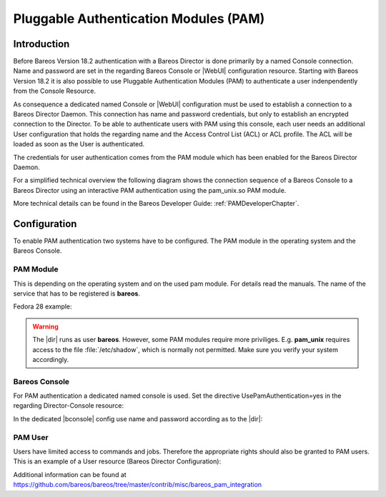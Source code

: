 .. _PAMConfigurationChapter:

Pluggable Authentication Modules (PAM)
======================================

Introduction
------------

Before Bareos Version 18.2 authentication with a Bareos Director is done primarily by a named Console connection. Name and password are set in the regarding Bareos Console or |WebUI| configuration resource. Starting with Bareos Version 18.2 it is also possible to use Pluggable Authentication Modules (PAM) to authenticate a user indenpendently from the Console Resource.

As consequence a dedicated named Console or |WebUI| configuration must be used to establish a connection to a Bareos Director Daemon. This connection has name and password credentials, but only to establish an encrypted connection to the Director. To be able to authenticate users with PAM using this console, each user needs an additional User configuration that holds the regarding name and the Access Control List (ACL) or ACL profile. The ACL will be loaded as soon as the User is authenticated.

The credentials for user authentication comes from the PAM module which has been enabled for the Bareos Director Daemon.

For a simplified technical overview the following diagram shows the connection sequence of a Bareos Console to a Bareos Director using an interactive PAM authentication using the pam_unix.so PAM module.

More technical details can be found in the Bareos Developer Guide: :ref:`PAMDeveloperChapter`.

.. uml::
  :caption: Initiation of a Bareos Console connection using PAM authentication

  hide footbox

  actor user
  participant "B-Console" as console
  participant "Director" as director
  participant "PAM-Linux" as pam

  user -> console: start a named bconsole
  console <-> director: initiate TCP connection
  console <-> director: initiate a secure TLS connection (cert/psk)
  console <-> director: primary challenge/response authentication

  == PAM user authentication ==
  note left of pam: i.e. pam_unix.so\nconfigured in /etc/pam.d/bareos
  autonumber
  director -> pam: initialize pam module
  director <- pam: request username / password via callback
  console <- director: send "login:" / "password:" request encrypted via TLS
  user <- console: prompt "login:" / "Password:"
  user -> console: enter username / password (hidden)
  console -> director: send username / password encrypted via TLS
  director -> pam: give back username / password
  director <- pam: return success of authentication
  console <- director: send welcome message
  user <- console: show welcome message
  director -> pam: shutdown pam module

  autonumber stop
  == PAM user authentication end ==

  ... do something with console ...

  user -> console: quit session ('q'; Ctrl + D)
  console <-> director: Shutdown TLS
  console <-> director: Finish TCP connection

Configuration
-------------
To enable PAM authentication two systems have to be configured. The PAM module in the operating system and the Bareos Console.

PAM Module
^^^^^^^^^^
This is depending on the operating system and on the used pam module. For details read the manuals. The name of the service that has to be registered is **bareos**.

Fedora 28 example:

.. code-block:: bareosconfig
   :caption: :file:`/etc/pam.d/bareos`

   auth       required     pam_unix.so


.. warning::

   The |dir| runs as user **bareos**. However, some PAM modules require more priviliges. E.g. **pam_unix** requires access to the file :file:`/etc/shadow`, which is normally not permitted. Make sure you verify your system accordingly.

Bareos Console
^^^^^^^^^^^^^^
For PAM authentication a dedicated named console is used. Set the directive UsePamAuthentication=yes in the regarding Director-Console resource:

.. code-block:: bareosconfig
  :caption: :file:`bareos-dir.d/console/pam-console.conf`

  Console {
    Name = "PamConsole"
    Password = "Secretpassword"
    UsePamAuthentication = yes
  }

In the dedicated |bconsole| config use name and password according as to the |dir|:

.. code-block:: bareosconfig
  :caption: :file:`bconsole.conf`

  Director {
    ...
  }

  Console {
    Name = "PamConsole"
    Password = "Secretpassword"
  }

PAM User
^^^^^^^^
Users have limited access to commands and jobs. Therefore the appropriate rights should also be granted to PAM users. This is an example of a User resource (Bareos Director Configuration):

.. code-block:: bareosconfig
  :caption: :file:`bareos-dir.d/user/a-pam-user.conf`

  User {
     Name = "a-pam-user"
     CommandACL = status, .status
     JobACL = *all*
  }


Additional information can be found at https://github.com/bareos/bareos/tree/master/contrib/misc/bareos_pam_integration
